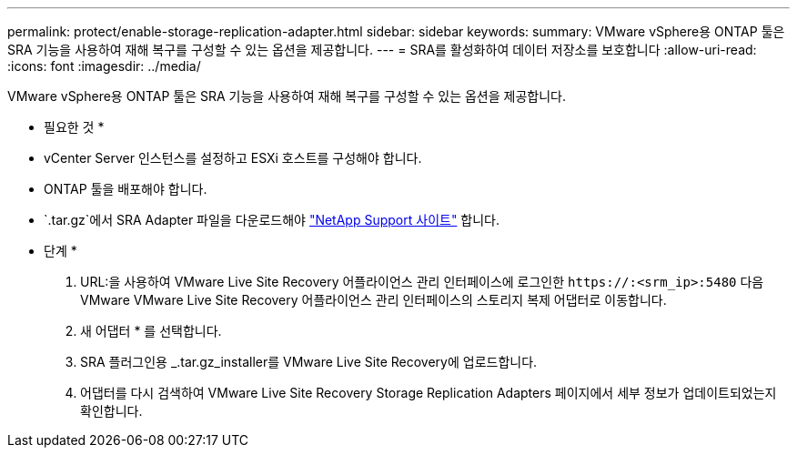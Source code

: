 ---
permalink: protect/enable-storage-replication-adapter.html 
sidebar: sidebar 
keywords:  
summary: VMware vSphere용 ONTAP 툴은 SRA 기능을 사용하여 재해 복구를 구성할 수 있는 옵션을 제공합니다. 
---
= SRA를 활성화하여 데이터 저장소를 보호합니다
:allow-uri-read: 
:icons: font
:imagesdir: ../media/


[role="lead"]
VMware vSphere용 ONTAP 툴은 SRA 기능을 사용하여 재해 복구를 구성할 수 있는 옵션을 제공합니다.

* 필요한 것 *

* vCenter Server 인스턴스를 설정하고 ESXi 호스트를 구성해야 합니다.
* ONTAP 툴을 배포해야 합니다.
*  `.tar.gz`에서 SRA Adapter 파일을 다운로드해야 https://mysupport.netapp.com/site/products/all/details/otv/downloads-tab["NetApp Support 사이트"^] 합니다.


* 단계 *

. URL:을 사용하여 VMware Live Site Recovery 어플라이언스 관리 인터페이스에 로그인한 `\https://:<srm_ip>:5480` 다음 VMware VMware Live Site Recovery 어플라이언스 관리 인터페이스의 스토리지 복제 어댑터로 이동합니다.
. 새 어댑터 * 를 선택합니다.
. SRA 플러그인용 _.tar.gz_installer를 VMware Live Site Recovery에 업로드합니다.
. 어댑터를 다시 검색하여 VMware Live Site Recovery Storage Replication Adapters 페이지에서 세부 정보가 업데이트되었는지 확인합니다.

